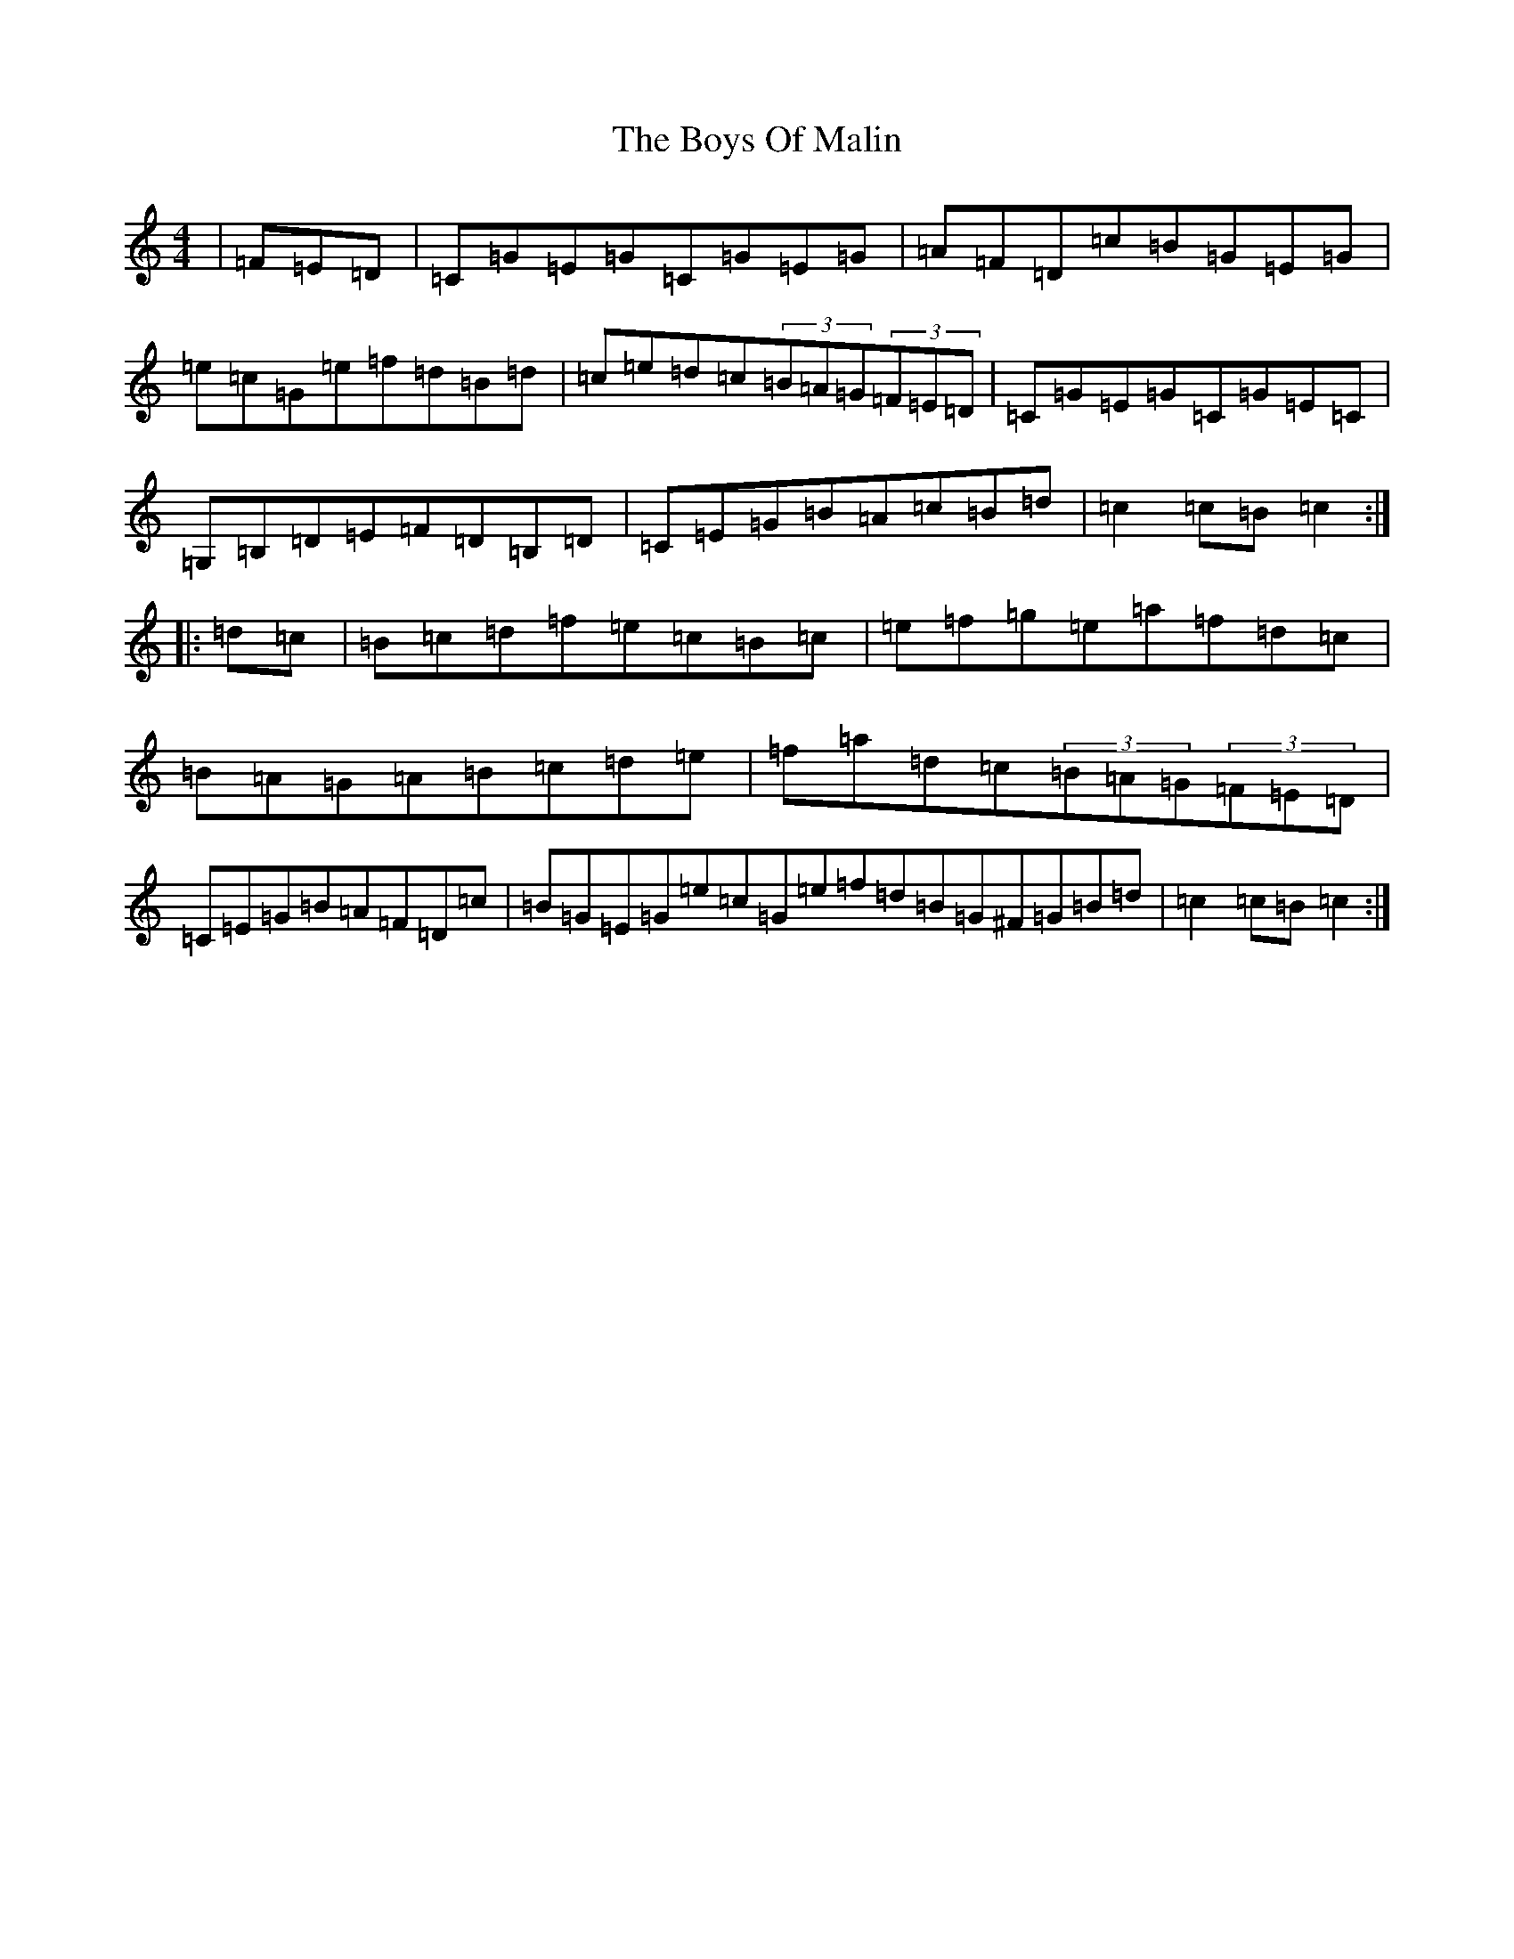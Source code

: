 X: 1803
T: Boys Of Malin, The
S: https://thesession.org/tunes/416#setting416
R: hornpipe
M:4/4
L:1/8
K: C Major
|=F=E=D|=C=G=E=G=C=G=E=G|=A=F=D=c=B=G=E=G|=e=c=G=e=f=d=B=d|=c=e=d=c(3=B=A=G(3=F=E=D|=C=G=E=G=C=G=E=C|=G,=B,=D=E=F=D=B,=D|=C=E=G=B=A=c=B=d|=c2=c=B=c2:||:=d=c|=B=c=d=f=e=c=B=c|=e=f=g=e=a=f=d=c|=B=A=G=A=B=c=d=e|=f=a=d=c(3=B=A=G(3=F=E=D|=C=E=G=B=A=F=D=c|=B=G=E=G=e=c=G=e=f=d=B=G^F=G=B=d|=c2=c=B=c2:|